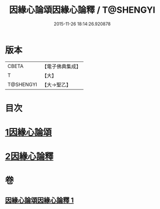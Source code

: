#+TITLE: 因緣心論頌因緣心論釋 / T@SHENGYI
#+DATE: 2015-11-26 18:14:26.920878
* 版本
 |     CBETA|【電子佛典集成】|
 |         T|【大】     |
 | T@SHENGYI|【大→聖乙】  |

* 目次
* [[file:KR6o0058_001.txt::001-0490a26][1因緣心論頌]]
* [[file:KR6o0058_001.txt::0490b16][2因緣心論釋]]
* 卷
** [[file:KR6o0058_001.txt][因緣心論頌因緣心論釋 1]]
